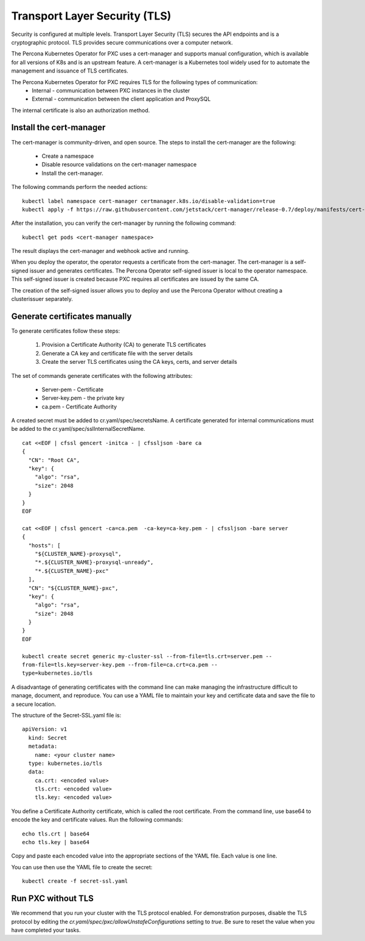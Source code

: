 Transport Layer Security (TLS)
******************************

Security is configured at multiple levels. Transport Layer Security
(TLS) secures the API endpoints and is a
cryptographic protocol. TLS provides secure communications over a computer
network.

The Percona Kubernetes Operator for PXC uses a cert-manager and supports manual configuration, which is available for all versions of K8s and is an upstream feature. A cert-manager is a Kubernetes tool widely used for to automate the management and issuance of TLS certificates.

The Percona Kubernetes Operator for PXC requires TLS for the following types of communication:
  * Internal - communication between PXC instances in the cluster
  * External - communication between the client application and ProxySQL

The internal certificate is also an authorization method.

Install the cert-manager
========================


The cert-manager is community-driven, and open source. The steps to install the cert-manager are the following:

  * Create a namespace
  * Disable resource validations on the cert-manager namespace
  * Install the cert-manager.

The following commands perform the needed actions:

::

    kubectl label namespace cert-manager certmanager.k8s.io/disable-validation=true
    kubectl apply -f https://raw.githubusercontent.com/jetstack/cert-manager/release-0.7/deploy/manifests/cert-manager.yaml

After the installation, you can verify the cert-manager by running the following command:

::

  kubectl get pods <cert-manager namespace>

The result displays the cert-manager and webhook active and running.

When you deploy the operator, the operator requests a certificate from the  cert-manager. The cert-manager is a self-signed issuer and generates certificates. The Percona Operator self-signed issuer is local to the operator namespace. This self-signed issuer is created because PXC requires all certificates are issued by the same CA.

The creation of the self-signed issuer allows you to deploy and use the Percona Operator without creating a clusterissuer separately.


Generate certificates manually
==============================

To generate certificates follow these steps:

  1. Provision a Certificate Authority (CA) to generate TLS certificates
  2. Generate a CA key and certificate file with the server details
  3. Create the server TLS certificates using the CA keys, certs, and server details


The set of commands generate certificates with the following attributes:

  *  Server-pem - Certificate
  *  Server-key.pem - the private key
  *  ca.pem - Certificate Authority

A created secret must be added to cr.yaml/spec/secretsName. A certificate generated for internal communications must be added to the cr.yaml/spec/sslInternalSecretName.

::

  cat <<EOF | cfssl gencert -initca - | cfssljson -bare ca
  {
    "CN": "Root CA",
    "key": {
      "algo": "rsa",
      "size": 2048
    }
  }
  EOF

  cat <<EOF | cfssl gencert -ca=ca.pem  -ca-key=ca-key.pem - | cfssljson -bare server
  {
    "hosts": [
      "${CLUSTER_NAME}-proxysql",
      "*.${CLUSTER_NAME}-proxysql-unready",
      "*.${CLUSTER_NAME}-pxc"
    ],
    "CN": "${CLUSTER_NAME}-pxc",
    "key": {
      "algo": "rsa",
      "size": 2048
    }
  }
  EOF

  kubectl create secret generic my-cluster-ssl --from-file=tls.crt=server.pem --
  from-file=tls.key=server-key.pem --from-file=ca.crt=ca.pem --
  type=kubernetes.io/tls

A disadvantage of generating certificates with the command line can make managing the infrastructure difficult to manage, document, and reproduce. You can use a YAML file to maintain your key and certificate data and save the file to a secure location.

The structure of the Secret-SSL.yaml file is::

  apiVersion: v1
    kind: Secret
    metadata:
      name: <your cluster name>
    type: kubernetes.io/tls
    data:
      ca.crt: <encoded value>
      tls.crt: <encoded value>
      tls.key: <encoded value>

You define a Certificate Authority certificate, which is called the root certificate. From the command line, use base64 to encode the key and certificate values. Run the following commands::

  echo tls.crt | base64
  echo tls.key | base64

Copy and paste each encoded value into the appropriate sections of the YAML file. Each value is one line.

You can use then use the YAML file to create the secret::

  kubectl create -f secret-ssl.yaml

Run PXC without TLS
==========================

We recommend that you run your cluster with the TLS protocol enabled. For demonstration purposes, disable the TLS protocol by editing the `cr.yaml/spec/pxc/allowUnstafeConfigurations` setting to `true`. Be sure to reset the value when you have completed your tasks.
